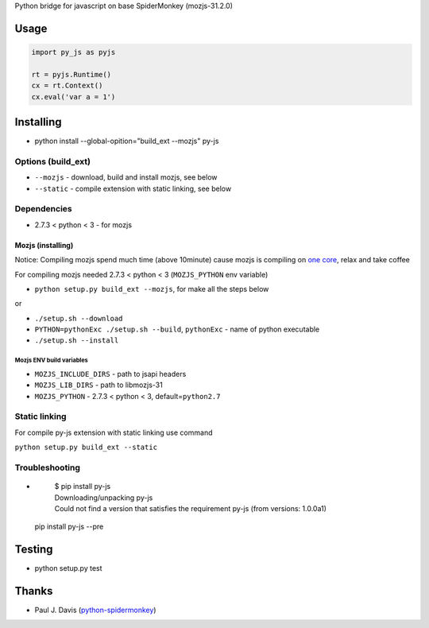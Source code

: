 Python bridge for javascript on base SpiderMonkey (mozjs-31.2.0) |Build
Status|

Usage
=====

.. code:: python

    import py_js as pyjs

    rt = pyjs.Runtime()
    cx = rt.Context()
    cx.eval('var a = 1')

Installing
==========

-  python install --global-opition="build_ext --mozjs" py-js

Options (build_ext)
-------------------
- ``--mozjs`` - download, build and install mozjs, see below
- ``--static`` - compile extension with static linking, see below


Dependencies
------------

-  2.7.3 < python < 3 - for mozjs

Mozjs (installing)
~~~~~~~~~~~~~~~~~
Notice: Compiling mozjs spend much time (above 10minute) cause mozjs is compiling on `one core <https://bugzilla.mozilla.org/show_bug.cgi?id=1006275>`__, relax and take coffee

For compiling mozjs needed 2.7.3 < python < 3 (``MOZJS_PYTHON`` env
variable)

-  ``python setup.py build_ext --mozjs``, for make all the steps below

or

-  ``./setup.sh --download``
-  ``PYTHON=pythonExc ./setup.sh --build``, ``pythonExc`` - name of
   python executable
-  ``./setup.sh --install``

Mozjs ENV build variables 
++++++++++++++++++++++++

-  ``MOZJS_INCLUDE_DIRS`` - path to jsapi headers
-  ``MOZJS_LIB_DIRS`` - path to libmozjs-31
-  ``MOZJS_PYTHON`` - 2.7.3 < python < 3, default=\ ``python2.7``

Static linking
--------------
For compile py-js extension with static linking use command

``python setup.py build_ext --static``

Troubleshooting
---------------

- 

    | $ pip install py-js
    | Downloading/unpacking py-js
    | Could not find a version that satisfies the requirement py-js (from versions: 1.0.0a1)

  pip install py-js --pre


Testing
=======

-  python setup.py test

Thanks
======

-  Paul J. Davis
   (`python-spidermonkey <https://pypi.python.org/pypi/python-spidermonkey>`__)

.. |Build Status| image:: https://travis-ci.org/new-mind/pyjs.svg?branch=master
   :target: https://travis-ci.org/new-mind/pyjs
